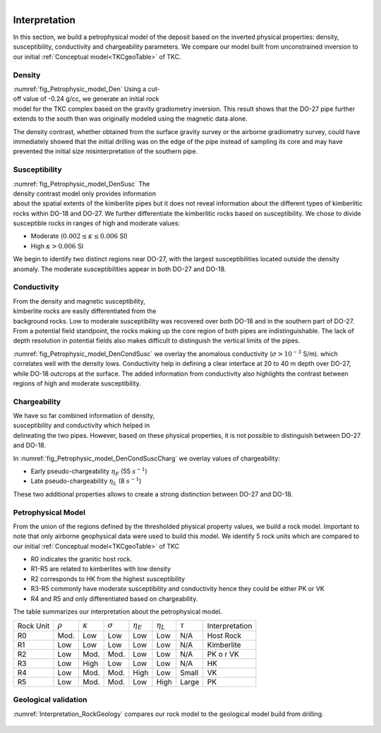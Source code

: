 .. _tkc_interpretation:

.. figure:: images/TKC_7Steps_Interpretation.png
    :align: right
    :figwidth: 30%


Interpretation
==============

In this section, we build a petrophysical model of the deposit based on the
inverted physical properties: density, susceptibility, conductivity and
chargeability parameters. We compare our model built from unconstrained
inversion to our initial :ref:`Conceptual model<TKCgeoTable>` of TKC.

Density
-------

.. figure:: images/Petrophysic_model_Den.png
    :align: right
    :figwidth: 50%
    :name: fig_Petrophysic_model_Den

:numref:`fig_Petrophysic_model_Den` Using a cut-off value of -0.24 g/cc,
we generate an initial rock model for the TKC complex based on the gravity
gradiometry inversion. This result shows that the DO-27 pipe further extends
to the south than was originally modeled using the magnetic data alone.

The density contrast, whether obtained from the surface gravity survey or the
airborne gradiometry survey, could have immediately showed that the initial
drilling was on the edge of the pipe instead of sampling its core and may have
prevented the initial size misinterpretation of the southern pipe.

Susceptibility
--------------

.. figure:: images/Petrophysic_model_DenSusc.png
    :align: right
    :figwidth: 50%
    :name: fig_Petrophysic_model_DenSusc

:numref:`fig_Petrophysic_model_DenSusc` The density contrast model only
provides information about the spatial extents of the kimberlite pipes but it
does not reveal information about the different types of kimberlitic rocks
within DO-18 and DO-27. We further differentiate the kimberlitic rocks based on susceptibility.
We chose to divide susceptible rocks in ranges of high and moderate values:

- Moderate (:math:`0.002 \leq \kappa \leq 0.006` SI)
- High :math:`\kappa > 0.006` SI

We begin to identify two distinct regions near DO-27, with the largest
susceptibilities located outside the density anomaly. The moderate
susceptibilities appear in both DO-27 and DO-18.

Conductivity
------------

.. figure:: images/Petrophysic_model_DenCondSusc.png
    :align: right
    :figwidth: 50%
    :name: fig_Petrophysic_model_DenCondSusc

From the density and magnetic susceptibility, kimberlite rocks are easily
differentiated from the background rocks. Low to moderate susceptibility was
recovered over both DO-18 and in the southern part of DO-27. From a potential
field standpoint, the rocks making up the core region of both pipes are
indistinguishable. The lack of depth resolution in potential fields also makes
difficult to distinguish the vertical limits of the pipes.

:numref:`fig_Petrophysic_model_DenCondSusc` we overlay the anomalous
conductivity (:math:`\sigma > 10^{-3}` S/m). which correlates well with the
density lows. Conductivity help in defining a clear interface at 20 to 40 m
depth over DO-27, while DO-18 outcrops at the surface. The added information
from conductivity also highlights the contrast between regions of high and moderate susceptibility.


Chargeability
-------------

.. figure:: images/Petrophysic_model_DenCondSuscCharg.png
    :align: right
    :figwidth: 50%
    :name: fig_Petrophysic_model_DenCondSuscCharg


We have so far combined information of density, susceptibility and conductivity which
helped in delineating the two pipes. However, based on these physical
properties, it is not possible to distinguish between DO-27 and DO-18.

In :numref:`fig_Petrophysic_model_DenCondSuscCharg` we overlay values of chargeability:

- Early pseudo-chargeability :math:`\eta_E` (55 :math:`s^{-1}`)
- Late pseudo-chargeability :math:`\eta_L` (8 :math:`s^{-1}`)

These two additional properties allows to create a strong distinction between DO-27 and DO-18.


Petrophysical Model
-------------------

.. raw:: html
    :file: ./images/Interpretation_PetroModel.html

From the union of the regions defined by the thresholded physical property
values, we build a rock model. Important to note that only airborne
geophysical data were used to build this model. We identify 5 rock units which
are compared to our initial :ref:`Conceptual model<TKCgeoTable>` of TKC

- R0 indicates the granitic host rock.
- R1-R5 are related to kimberlites with low density
- R2 corresponds to HK from the highest susceptibility
- R3-R5 commonly have moderate susceptibility and conductivity hence they could be either PK or VK
- R4 and R5 and only differentiated based on chargeability.

The table summarizes our interpretation about the petrophysical model.

+----------+-------------+---------------+---------------+-----------------+-----------------+-------------+----------------+
|Rock Unit |:math:`\rho` |:math:`\kappa` |:math:`\sigma` | :math:`\eta_E`  | :math:`\eta_L`  |:math:`\tau` | Interpretation |
+----------+-------------+---------------+---------------+-----------------+-----------------+-------------+----------------+
| R0       | Mod.        | Low           | Low           | Low             | Low             | N/A         |Host Rock       |
+----------+-------------+---------------+---------------+-----------------+-----------------+-------------+----------------+
| R1       | Low         | Low           | Low           | Low             | Low             | N/A         |Kimberlite      |
+----------+-------------+---------------+---------------+-----------------+-----------------+-------------+----------------+
| R2       | Low         | Mod.          | Mod.          | Low             | Low             | N/A         |PK o r VK       |
+----------+-------------+---------------+---------------+-----------------+-----------------+-------------+----------------+
| R3       | Low         | High          | Low           | Low             | Low             | N/A         |HK              |
+----------+-------------+---------------+---------------+-----------------+-----------------+-------------+----------------+
| R4       | Low         | Mod.          | Mod.          | High            | Low             | Small       |  VK            |
+----------+-------------+---------------+---------------+-----------------+-----------------+-------------+----------------+
| R5       | Low         | Mod.          | Mod.          | Low             | High            | Large       |  PK            |
+----------+-------------+---------------+---------------+-----------------+-----------------+-------------+----------------+

Geological validation
---------------------


:numref:`Interpretation_RockGeology` compares our rock model to the geological model build from drilling.

.. figure:: images/Interpretation_RockGeology.png
    :align: center
    :figwidth: 100%
    :name: Interpretation_RockGeology
